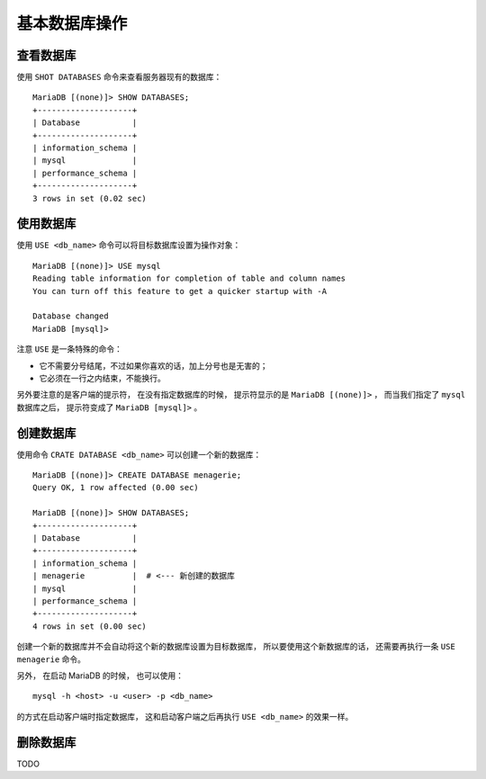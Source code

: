 基本数据库操作
===================


查看数据库
--------------

使用 ``SHOT DATABASES`` 命令来查看服务器现有的数据库：

::

    MariaDB [(none)]> SHOW DATABASES;
    +--------------------+
    | Database           |
    +--------------------+
    | information_schema |
    | mysql              |
    | performance_schema |
    +--------------------+
    3 rows in set (0.02 sec)


使用数据库
-------------

使用 ``USE <db_name>`` 命令可以将目标数据库设置为操作对象：

::

    MariaDB [(none)]> USE mysql
    Reading table information for completion of table and column names
    You can turn off this feature to get a quicker startup with -A

    Database changed
    MariaDB [mysql]> 

注意 ``USE`` 是一条特殊的命令：

- 它不需要分号结尾，不过如果你喜欢的话，加上分号也是无害的；

- 它必须在一行之内结束，不能换行。

另外要注意的是客户端的提示符，
在没有指定数据库的时候，
提示符显示的是 ``MariaDB [(none)]>`` ，
而当我们指定了 ``mysql`` 数据库之后，
提示符变成了 ``MariaDB [mysql]>`` 。


创建数据库
-----------------

使用命令 ``CRATE DATABASE <db_name>`` 可以创建一个新的数据库：

::

    MariaDB [(none)]> CREATE DATABASE menagerie;
    Query OK, 1 row affected (0.00 sec)

    MariaDB [(none)]> SHOW DATABASES;
    +--------------------+
    | Database           |
    +--------------------+
    | information_schema |
    | menagerie          |  # <--- 新创建的数据库
    | mysql              |
    | performance_schema |
    +--------------------+
    4 rows in set (0.00 sec)

创建一个新的数据库并不会自动将这个新的数据库设置为目标数据库，
所以要使用这个新数据库的话，
还需要再执行一条 ``USE menagerie`` 命令。

另外，
在启动 MariaDB 的时候，
也可以使用：

::

    mysql -h <host> -u <user> -p <db_name>

的方式在启动客户端时指定数据库，
这和启动客户端之后再执行 ``USE <db_name>`` 的效果一样。


删除数据库
---------------

TODO
